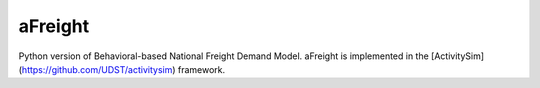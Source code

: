 aFreight
========

Python version of Behavioral-based National Freight Demand Model. aFreight is
implemented in the [ActivitySim](https://github.com/UDST/activitysim) framework.
